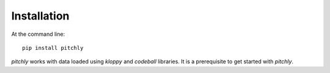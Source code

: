 ============
Installation
============

At the command line::

    pip install pitchly

`pitchly` works with data loaded using `kloppy` and `codeball` libraries. It is a prerequisite to get started with `pitchly`.
